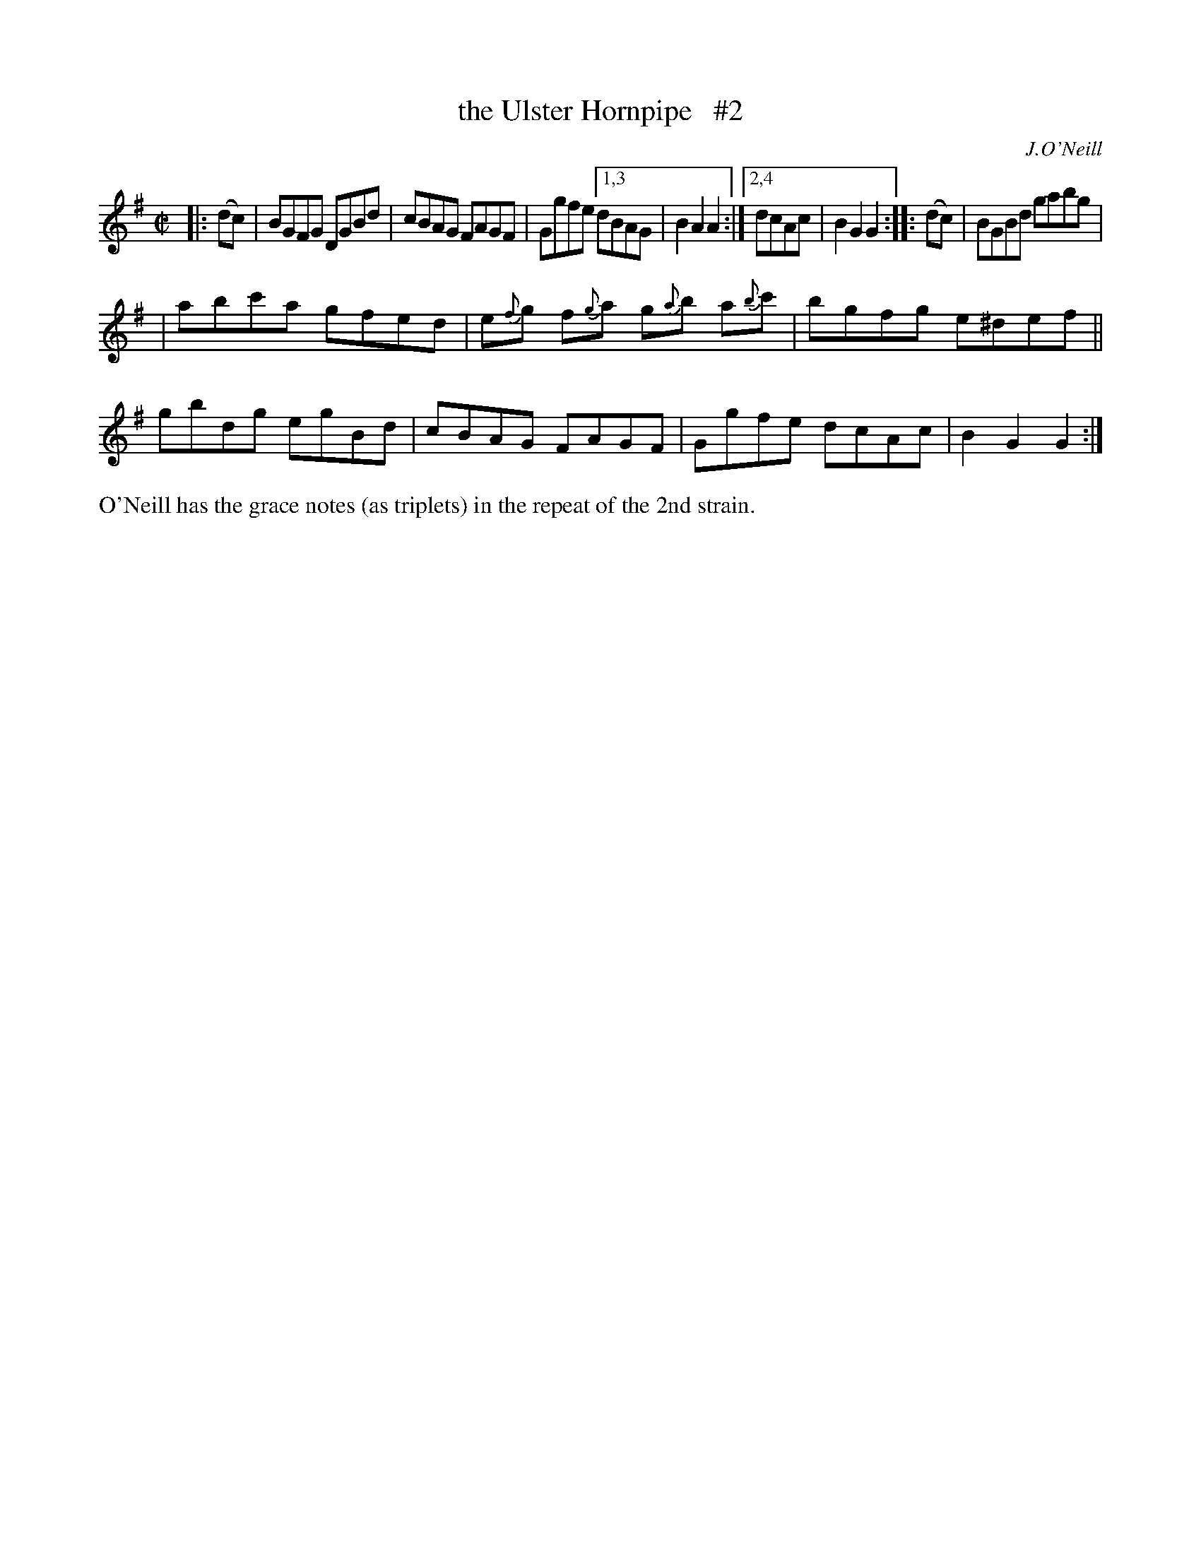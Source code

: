 X: 1599
T: the Ulster Hornpipe   #2
R: hornpipe
B: O'Neill's 1850 #1599
O: J.O'Neill
Z: Michael D. Long, 10/01/98
Z: Michael Hogan
Z: Compacted via repeats and multiple endings [JC]
M: C|
L: 1/8
K: G
|: (dc) | BGFG DGBd | cBAG FAGF | Ggfe [1,3 dBAG | B2A2 A2 :|[2,4 dcAc | B2G2 G2 :: (dc) | BGBd gabg |
| abc'a gfed | e{f}g f{g}a g{a}b a{b}c' | bgfg e^def || gbdg egBd | cBAG FAGF | Ggfe dcAc | B2G2 G2 :|
%%text O'Neill has the grace notes (as triplets) in the repeat of the 2nd strain.
